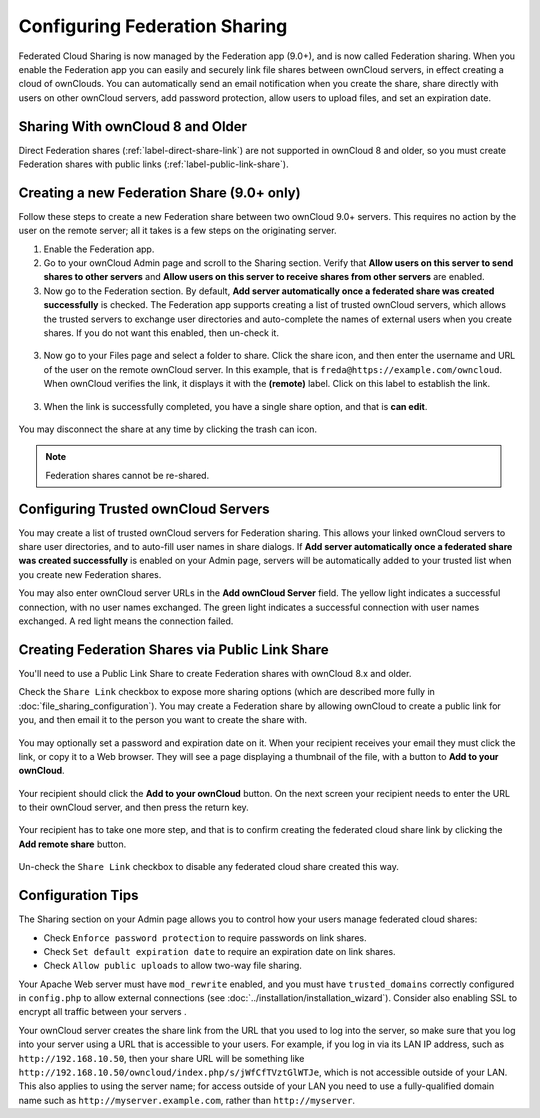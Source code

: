==============================
Configuring Federation Sharing
==============================

Federated Cloud Sharing is now managed by the Federation app (9.0+), and is 
now called Federation sharing. When you enable the Federation app you can 
easily and securely link file shares between ownCloud servers, in effect 
creating a cloud of ownClouds. You can automatically send an email notification 
when you create the share, share directly with users on other ownCloud servers, 
add password protection, allow users to upload files, and set an expiration 
date.

Sharing With ownCloud 8 and Older
---------------------------------

Direct Federation shares (:ref:`label-direct-share-link`) are not supported in 
ownCloud 8 and older, so you must create Federation shares with public links 
(:ref:`label-public-link-share`). 

.. _label-direct-share-link:   
   
Creating a new Federation Share (9.0+ only)
-------------------------------------------

Follow these steps to create a new Federation share between two ownCloud 9.0+ 
servers. This requires no action by the user on the remote server; all it takes 
is a few steps on the originating server.

1. Enable the Federation app.

2. Go to your ownCloud Admin page and scroll to the Sharing 
   section. Verify that **Allow users on this server to send shares to other 
   servers** and **Allow users on this server to receive shares from other 
   servers** are enabled. 

3. Now go to the Federation 
   section. By default, **Add server automatically once a federated share was 
   created successfully** is checked. The Federation app supports creating a 
   list of trusted ownCloud servers, which allows the trusted servers to 
   exchange user directories and auto-complete the names of external users when 
   you create shares. If you do not want this enabled, then un-check it.

.. figure:: images/federation-0.png
   
3. Now go to your Files page and select a folder to share. Click the share 
   icon, and then enter the username and URL of the user on the remote ownCloud 
   server. In this example, that is ``freda@https://example.com/owncloud``. 
   When ownCloud verifies the link, it displays it with the **(remote)** label. 
   Click on this label to establish the link.

.. figure:: images/federation-2.png

3. When the link is successfully completed, you have a single share option, 
   and that is **can edit**.

.. figure:: images/federation-3.png

You may disconnect the share at any time by clicking the trash can icon.

.. Note:: Federation shares cannot be re-shared.

Configuring Trusted ownCloud Servers
------------------------------------

You may create a list of trusted ownCloud servers for Federation sharing. This 
allows your linked ownCloud servers to share user directories, and to auto-fill 
user names in share dialogs. If **Add server automatically once a federated 
share was created successfully** is enabled on your Admin page, servers will be 
automatically added to your trusted list when you create new Federation shares.

You may also enter ownCloud server URLs in the **Add ownCloud Server** field. 
The yellow light indicates a successful connection, with no user names 
exchanged. The green light indicates a successful connection with user names 
exchanged. A red light means the connection failed.

.. figure:: images/federation-1.png

.. _label-public-link-share:

Creating Federation Shares via Public Link Share
------------------------------------------------

You'll need to use a Public Link Share to create Federation shares with 
ownCloud 8.x and older.

Check the ``Share Link`` checkbox to expose more sharing options (which are 
described more fully in :doc:`file_sharing_configuration`). You may create a 
Federation share by allowing ownCloud to create a public link for you, and then 
email it to the person you want to create the share with.

.. figure:: images/create_public_share-6.png
   
You may optionally set a password and expiration date on it. When your recipient 
receives your email they must click the link, or copy it to a Web 
browser. They will see a page displaying a thumbnail of the file, with a button 
to **Add to your ownCloud**.

.. figure:: images/create_public_share-8.png

Your recipient should click the **Add to your ownCloud** button. On the next 
screen your recipient needs to enter the URL to their ownCloud 
server, and then press the return key.

.. figure:: images/create_public_share-9.png

Your recipient has to take one more step, and that is to confirm creating the 
federated cloud share link by clicking the **Add remote share** button.

.. figure:: images/create_public_share-10.png

Un-check the ``Share Link`` checkbox to disable any federated cloud share 
created this way.

Configuration Tips
------------------

The Sharing section on your Admin page allows you to control how your users 
manage federated cloud shares:

* Check ``Enforce password protection`` to require passwords on link shares.
* Check ``Set default expiration date`` to require an expiration date on link 
  shares.
* Check ``Allow public uploads`` to allow two-way file sharing.

Your Apache Web server must have ``mod_rewrite`` enabled, and you must have 
``trusted_domains`` correctly configured in ``config.php`` to allow external 
connections (see :doc:`../installation/installation_wizard`). Consider also 
enabling SSL to encrypt all traffic between your servers .

Your ownCloud server creates the share link from the URL that you used to log 
into the server, so make sure that you log into your server using a URL that is 
accessible to your users. For example, if you log in via its LAN IP address, 
such as ``http://192.168.10.50``, then your share URL will be something like 
``http://192.168.10.50/owncloud/index.php/s/jWfCfTVztGlWTJe``, which is not 
accessible outside of your LAN. This also applies to using the server name; for 
access outside of your LAN you need to use a fully-qualified domain name such as 
``http://myserver.example.com``, rather than ``http://myserver``.
